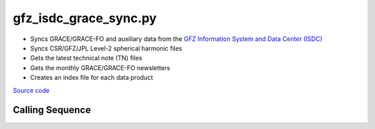 ======================
gfz_isdc_grace_sync.py
======================

- Syncs GRACE/GRACE-FO and auxiliary data from the `GFZ Information System and Data Center (ISDC) <http://isdc.gfz-potsdam.de/grace-isdc/>`_
- Syncs CSR/GFZ/JPL Level-2 spherical harmonic files
- Gets the latest technical note (TN) files
- Gets the monthly GRACE/GRACE-FO newsletters
- Creates an index file for each data product

`Source code`__

.. __: https://github.com/tsutterley/gravity-toolkit/blob/main/access/gfz_isdc_grace_sync.py

Calling Sequence
################

.. argparse::
    :filename: gfz_isdc_grace_sync.py
    :func: arguments
    :prog: gfz_isdc_grace_sync.py
    :nodescription:
    :nodefault:
